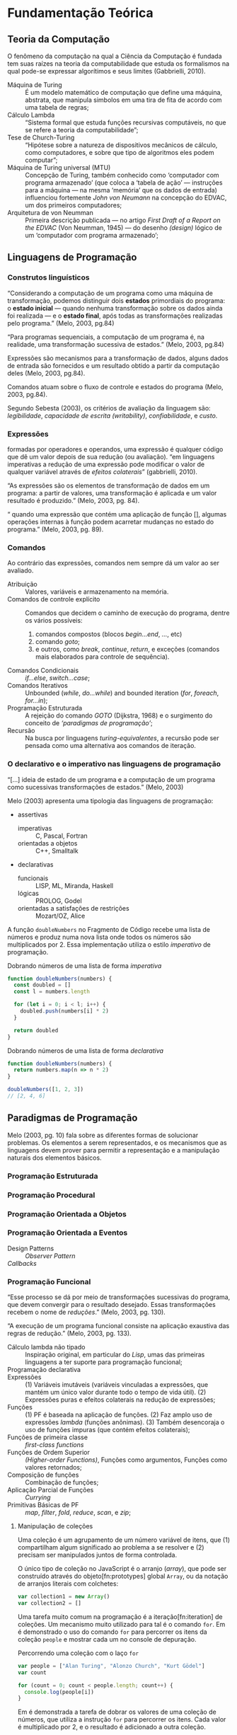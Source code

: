 * Fundamentação Teórica

** Teoria da Computação

   O fenômeno da computação na qual a Ciência da Computação é fundada tem suas
   raízes na teoria da computabilidade que estuda os formalismos na qual pode-se
   expressar algorítimos e seus limites (Gabbrielli, 2010).

   #+ATTR_LATEX: :options [font={\normalfont\itshape},style=nextline]
   - Máquina de Turing :: É um modelo matemático de computação que define uma
        máquina, abstrata, que manipula simbolos em uma tira de fita de acordo
        com uma tabela de regras;
   - Cálculo Lambda :: “Sistema formal que estuda funções recursivas
                       computáveis, no que se refere a teoria da
                       computabilidade”;
   - Tese de Church-Turing :: “Hipótese sobre a natureza de dispositivos
        mecânicos de cálculo, como computadores, e sobre que tipo de algoritmos
        eles podem computar”;
   - Máquina de Turing universal (MTU) :: Concepção de Turing, também conhecido
        como ‘computador com programa armazenado’ (que coloca a ‘tabela de ação’
        --- instruções para a máquina --- na mesma ‘memória’ que os dados de
        entrada) influenciou fortemente /John von Neumann/ na concepção do
        EDVAC, um dos primeiros computadores;
   - Arquitetura de von Neumman :: Primeira descrição publicada --- no artigo
        /First Draft of a Report on the EDVAC/ (Von Neumman, 1945) --- do
        desenho /(design)/ lógico de um ‘computador com programa armazenado’;


** Linguagens de Programação

*** Construtos linguísticos

    “Considerando a computação de um programa como uma máquina de transformação,
    podemos distinguir dois *estados* primordiais do programa: o *estado
    inicial* — quando nenhuma transformação sobre os dados ainda foi realizada —
    e o *estado final*, após todas as transformações realizadas pelo programa.”
    (Melo, 2003, pg.84)

    “Para programas sequenciais, a computação de um programa é, na realidade,
    uma transformação sucessiva de estados.” (Melo, 2003, pg.84)

    Expressões são mecanismos para a transformação de dados, alguns dados de
    entrada são fornecidos e um resultado obtido a partir da computação deles
    (Melo, 2003, pg.84).

    Comandos atuam sobre o fluxo de controle e estados do programa (Melo, 2003,
    pg.84).

    Segundo Sebesta (2003), os critérios de avaliação da linguagem são:
    /legibilidade/, /capacidade de escrita (writability)/, /confiabilidade/, e
    /custo/.


*** Expressões
    formadas por operadores e operandos, uma expressão é qualquer código que dê
    um valor depois de sua redução (ou avaliação). “em linguagens imperativas a
    redução de uma expressão pode modificar o valor de qualquer variável através
    de \emph{efeitos colaterais}” (gabbrielli, 2010).

    “As expressões são os elementos de transformação de dados em um programa: a
    partir de valores, uma transformação é aplicada e um valor resultado é
    produzido.” (Melo, 2003, pg. 84).

    “\textelp{} quando uma expressão que contém uma aplicação de função [],
    algumas operações internas à função podem acarretar mudanças no estado do
    programa.” (Melo, 2003, pg. 89).

*** Comandos
    Ao contrário das expressões, comandos nem sempre dá um valor ao ser
    avaliado.

    #+ATTR_LATEX: :options [font={\normalfont\itshape},style=nextline]
    - Atribuição :: Valores, variáveis e armazenamento na memória.
    - Comandos de controle explícito :: Comandos que decidem o caminho de
         execução do programa, dentre os vários possíveis:
         1. comandos compostos (blocos /begin...end/, /.../, etc)
         2. comando /goto/;
         3. e outros, como /break/, /continue/, /return/, e exceções (comandos
            mais elaborados para controle de sequência).
    - Comandos Condicionais :: /if...else/, /switch...case/;
    - Comandos Iterativos :: Unbounded (/while/, /do...while/) and bounded
         iteration (/for/, /foreach/, /for...in/);
    - Programação Estruturada :: A rejeição do comando /GOTO/ (Dijkstra, 1968)
         e o surgimento do conceito de /‘paradigmas de programação’/;
    - Recursão :: Na busca por linguagens /turing-equivalentes/, a recursão
                  pode ser pensada como uma alternativa aos comandos de
                  iteração.


*** O declarativo e o imperativo nas linguagens de programação
    “[...] ideia de estado de um programa e a computação de um programa como
    sucessivas transformações de estados.” (Melo, 2003)

    Melo (2003) apresenta uma tipologia das linguagens de programação:

    #+ATTR_LATEX: :options [noitemsep,font={\normalfont\itshape}]
    - assertivas
      #+ATTR_LATEX: :options [noitemsep,font={\normalfont\itshape}]
      - imperativas :: C, Pascal, Fortran
      - orientadas a objetos :: C++, Smalltalk
    #+ATTR_LATEX: :options [noitemsep]
    - declarativas
      #+ATTR_LATEX: :options [noitemsep,font={\normalfont\itshape}]
      - funcionais :: LISP, ML, Miranda, Haskell
      - lógicas :: PROLOG, Godel
      - orientadas a satisfações de restrições :: Mozart/OZ, Alice


    A função src_js[:exports code]{doubleNumbers} no Fragmento de Código
    \ref{code:doubleNumbersImperative} recebe uma lista de números e produz numa
    nova lista onde todos os números são multiplicados por 2. Essa implementação
    utiliza o estilo /imperativo/ de programação.

    #+label: code:doubleNumbersImperative
    #+CAPTION: Dobrando números de uma lista de forma /imperativa/
    #+BEGIN_SRC js
    function doubleNumbers(numbers) {
      const doubled = []
      const l = numbers.length

      for (let i = 0; i < l; i++) {
        doubled.push(numbers[i] * 2)
      }

      return doubled
    }
    #+END_SRC

    #+label: code:doubleNumbersDeclarative
    #+CAPTION: Dobrando números de uma lista de forma /declarativa/
    #+BEGIN_SRC js
    function doubleNumbers(numbers) {
      return numbers.map(n => n * 2)
    }

    doubleNumbers([1, 2, 3])
    // [2, 4, 6]
    #+END_SRC


** Paradigmas de Programação
   Melo (2003, pg. 10) fala sobre as diferentes formas de solucionar problemas.
   Os elementos a serem representados, e os mecanismos que as linguagens devem
   prover para permitir a representação e a manipulação naturais dos elementos
   básicos.

   #+BEGIN_EXPORT latex
   \begin{citacao}
     Linguagens de programação orientadas a objetos podem ser vistas como
     ferramentas para construir soluções de problemas orientadas \emph{por}
     objetos, linguagens imperativas podem ser vistas como ferramentas para
     construir soluções de problemas orientadas \emph{por} dados, e linguagens
     declarativas podem ser vistas como ferramentas para construir soluções de
     problemas orientadas \emph{por} relações entre declarações. (pg. 10)
   \end{citacao}
   #+END_EXPORT

*** Programação Estruturada

*** Programação Procedural

*** Programação Orientada a Objetos

*** Programação Orientada a Eventos
   - Design Patterns :: /Observer Pattern/
   - /Callbacks/ ::

*** Programação Funcional
    #+BEGIN_EXPORT latex
    \enquote{A base do $\lambda$-cálculo é o conceito de avaliação de funções
      matemáticas, sendo esse o fundamento essencial da \emph{programação
        funcional.}} (Melo, 2003, pg. 130).
    #+END_EXPORT

    “Esse processo se dá por meio de transformações sucessivas do programa, que
    devem convergir para o resultado desejado. Essas transformações recebem o
    nome de /reduções/.” (Melo, 2003, pg. 130).

    “A execução de um programa funcional consiste na aplicação exaustiva das
    regras de redução.” (Melo, 2003, pg. 133).

    #+ATTR_LATEX: :options [font={\normalfont\itshape},style=nextline]
    - Cálculo lambda não tipado :: Inspiração original, em particular do /Lisp/,
         umas das primeiras linguagens a ter suporte para programação funcional;
    - Programação declarativa ::
    - Expressões :: (1) Variáveis imutáveis (variáveis vinculadas a expressões,
                    que mantém um único valor durante todo o tempo de vida
                    útil). (2) Expressões puras e efeitos colaterais na redução
                    de expressões;
    - Funções :: (1) PF é baseada na aplicação de funções. (2) Faz amplo uso de
                 expressões /lambda/ (funções anônimas). (3) Também desencoraja
                 o uso de funções impuras (que contém efeitos colaterais);
    - Funções de primeira classe :: /first-class functions/
    - Funções de Ordem Superior :: /(Higher-order Functions)/, Funções como
         argumentos, Funções como valores retornados;
    - Composição de funções :: Combinação de funções;
    - Aplicação Parcial de Funções :: /Currying/
    - Primitivas Básicas de PF :: /map/, /filter/, /fold/, /reduce/, /scan/, e
         /zip/;

**** Manipulação de coleções
     Uma coleção é um agrupamento de um número variável de itens, que (1)
     compartilham algum significado ao problema a se resolver e (2) precisam ser
     manipulados juntos de forma controlada.

     O único tipo de coleção no JavaScript é o arranjo (/array/), que pode ser
     construído através do objeto[fn:prototypes] global ~Array~, ou da notação
     de arranjos literais com colchetes:

     #+BEGIN_SRC js
     var collection1 = new Array()
     var collection2 = []
     #+END_SRC

     Uma tarefa muito comum na programação é a iteração[fn:iteration] de
     coleções. Um mecanismo muito utilizado para tal é o comando ~for~. Em
     \ref{code:forLoopTraverse} é demonstrado o uso do comando ~for~ para
     percorrer os itens da coleção ~people~ e mostrar cada um no console de
     depuração.

     #+caption: Percorrendo uma coleção com o laço ~for~
     #+label: code:forLoopTraverse
     #+BEGIN_SRC js
     var people = ["Alan Turing", "Alonzo Church", "Kurt Gödel"]
     var count

     for (count = 0; count < people.length; count++) {
       console.log(people[i])
     }
     #+END_SRC

     Em \ref{code:forLoopDoubleNumbers} é demonstrada a tarefa de dobrar os
     valores de uma coleção de números, que utiliza a instrução ~for~ para
     percorrer os itens. Cada valor é multiplicado por 2, e o resultado é
     adicionado a outra coleção.

     #+label: code:forLoopDoubleNumbers
     #+caption: Dobrando os valores de uma coleção com ~for~
     #+BEGIN_SRC js
     var numbers = [1, 2, 3, 4]      // coleção original
     var doubled = []                // coleção de resultados
     var i                           // contador

     for (i = 0; i < numbers.length; i++) {
       var dobro = numbers[i] * 2    // dobra o valor
       doubled.push(dobro)           // adiciona aos resultados
     }
     // doubled == [2, 4, 6, 8]
     #+END_SRC

     Outro construto usado para iterar coleções é o ~forEach~, implementado no
     JavaScript como método do objeto ~Array~. Dada uma função, o ~forEach~ a
     aplica a cada item da coleção. A tarefa de dobrar os valores de uma coleção
     é demonstrada em \ref{code:forEachDoubleNumbers}, onde é passada uma função
     /lambda/ ao método ~forEach~, que é aplica a cada item da coleção.

     #+label: code:forEachDoubleNumbers
     #+caption: Dobrando os valores de uma coleção com ~forEach()~
     #+BEGIN_SRC js
     var numbers = [1, 2, 3, 4]
     var doubled = []

     numbers.forEach(function (number) {
       var dobro = number * 2
       doubled.push(dobro)
     })
     // doubled == [2, 4, 6, 8]
     #+END_SRC

     Na linha 4 do trecho de código \ref{code:forEachDoubleNumbers}, a expressão
     ~numbers.forEach~ pode ser lida como: “Dada a coleção ~numbers~, aplique a
     seguinte função para cada um de seus itens”. O ~forEach~ permite
     especificar /o que/ acontece para cada item na coleção, porém esconde
     /como/ a coleção é percorrida. Nota-se que não há um contador explícito,
     como no caso do comando ~for~ em \ref{code:forLoopDoubleNumbers}.

     A chave para entender PFR é ter um bom fundamento sobre o uso de
     programação funcional para manipular coleções (/sequências/ nos
     *Objetivos*). Programação funcional oferece ferramentas para abstrair
     operações comuns de coleções em blocos reutilizáveis e de fácil
     composição[fn:composition].

     A maioria das operações de manipulação de coleções podem ser realizadas com
     cinco funções básicas — ~map~, ~filter~, ~concatAll~, ~reduce~, e ~zip~ —
     consideradas ferramentas fundamentais no paradigma de programação
     funcional.

***** Projeção de coleções com ~map()~
      A aplicação de uma função a um valor, afim de criar um novo valor, define
      uma /projeção/. Uma função de projeção pode ser definida como $f(x)=x*2$,
      a aplicação dessa projeção ao valor $2$, resulta no valor $4$:
      $f(2)=2*2=4$.

      Para projetar uma coleção em outra, deve-se aplicar uma
      função a cada item da coleção e coletar os resultados em uma nova coleção.
      Projeções são muito utilizadas para transformar os valores de uma lista —
      e.g. multiplica-los por 2 para obter o dobro, como demonstrado em
      \ref{code:forEachDoubleNumbers} com o ~forEach()~.

      Além do ~forEach~, outro mecanismo para projeção de coleções é a função
      ~map~, muito comum na programação funcional. No JavaScript ela também é
      implementada como um método do objeto ~Array~. Dada uma função, o método
      ~map()~ a aplica a cada item da coleção e coleta os resultados em uma nova
      coleção, que é retornada no final da operação. Em
      \ref{code:mapDoubleNumbers} o método ~map()~ é usado para demonstrar a
      projeção de uma coleção de números inteiros — a mesma projeção feita em
      \ref{code:forEachDoubleNumbers} com o método ~forEach~.

      #+label: code:mapDoubleNumbers
      #+caption: Dobrando os valores de uma coleção com ~map()~
      #+BEGIN_SRC js
      var numbers = [1, 2, 3, 4]
      var doubled = []

      doubled = numbers.map(function (numbers) {
        return number * 2
      })
      // doubled == [2, 4, 6, 8]
      #+END_SRC

      Nota-se que a função ~map~ permite a especificação de qual projeção
      aplicar a uma coleção, mas oculta /como/ a operação acontece.

****** Notas                                                       :noexport:
       [[http://www.pontov.com.br/site/arquitetura/54-matematica-e-fisica/238-matrizes-e-transformacoes-parte-1][Transformação de matrizes]].
******* How -> What
        Trocar sentenças que explicam /como/ as operações de transformação
        funcionam por sentenças que definem /o que/ elas são. E talvez
        esclarecer os objetivos da aplicação delas a coleções.

**** Notes                                                         :noexport:
     "Functional Programming (enabled by lambdas with closure)".

     Contextualização Histórica.

     Renascença da Programação Funcional.

     - [[  % https://www.youtube.com/watch?v=qJgff2spvzM&t=666s][Composition - Nik Graf at ReactEurope2017]]
     - [[https://www.youtube.com/watch?v=yYze0gCBtvY&t=45s][Functional && Reactive - Preethi at ReactEurope2017]]
       - imutability enables /referencial transparency/

***** Leitura Recomendada                                          :noexport:
****** Melo, 2004, pg. 141
       “Os aspectos teóricos da programação funcional, principalmente relativos
       ao $\lambda$-cálculo, são apresentados de forma resumida em [10]. Uma
       representação bastante mais extensa pode ser encontrada em [9]. Em [28]
       encontramos outra exposição dos fundamentos de processos computacionais
       com base no $\lambda$-cálculo.”

       “Em [44] encontramos uma apresentação mais ‘leve’ da programação
       funcional, que exige menos maturidade matemática do leitor.”

       - [9] H.P. BARENDREGT. /The Lambda Calculus, its Syntax e Semantics/.
         North-Holle, 1984.
       - [10] H.P. BARENDREGT. Functional programming e lambda calculus.
         Elsevier, 1990.
       - [28] J.C. MITCHEL. Foundations of Programming Languages, MIT
         Press, 1996.
       - [44] D.A. WATT. Programming Language Concepts e Paradigms. 1990.

*** Programação Reativa

*** Programação Funcional Reativa

    Em relação a evolução das metodologias de desenvolvimento, Melo (2003)
    comenta:

    #+BEGIN_EXPORT latex
    \begin{citacao}
      Novos elementos são permanentemente incorporados às linguagens visando suprir
      as características emergentes dessas metodologias de desenvolvimento, e/ou
      novas formas de implementação de elementos das linguagens surgem junto com as
      mudanças nas metodologias. (pg. 10)
    \end{citacao}
   #+END_EXPORT

    #+ATTR_LATEX: :options [font={\normalfont\itshape},style=nextline]
    - As 10 Primitivas Básicas :: /map/, /merge/, /hold/, /snapshot/, /filter/,
         /lift/, /never/, /constant/, /sample/, /switch/;
    - Combinação de Primitivas ::
    - Arcabouços /(Frameworks)/ :: /Rx.JS/, /Bacon.js/.

**** Notes                                                         :noexport:
     % "FRP permits the modeling of systems that must respond to input over time in a
     % simple and declarative manner." ~ Amsden (2011), Survey on FRP

     % "A program in an FRP language generally corresponds quite closely to a
     % mathematical model of the system being implemented." ~ Amsden (2011), Survey
     % on FRP
     %   - Programação Reativa
     %     - “[…] is programming with asynchronous data streams” – André Staltz
     %   - merge, replay, retry, skip, start, startWith

     % Ferramentas
     %   Bibliotecas & Frameworks
     %   Bacon.js
     %   Cycle.js → Model-View-Intent
     %   Elm → Model-Update-View
     %   Rx
     %   Meteor


** Interfaces Gráficas do Usuário (GUIs)

*** Programação de GUIs

*** Aplicações Desktop
    - utilizam toolkits

*** Aplicações Web
    - JavaScript
    - DOM /(Document Object Model)/
    - Programação com /Callbacks/
